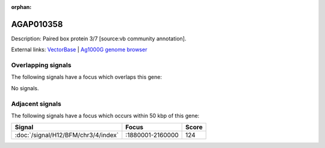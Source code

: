 :orphan:

AGAP010358
=============





Description: Paired box protein 3/7 [source:vb community annotation].

External links:
`VectorBase <https://www.vectorbase.org/Anopheles_gambiae/Gene/Summary?g=AGAP010358>`_ |
`Ag1000G genome browser <https://www.malariagen.net/apps/ag1000g/phase1-AR3/index.html?genome_region=3L:2169245-2174963#genomebrowser>`_

Overlapping signals
-------------------

The following signals have a focus which overlaps this gene:



No signals.



Adjacent signals
----------------

The following signals have a focus which occurs within 50 kbp of this gene:



.. cssclass:: table-hover
.. csv-table::
    :widths: auto
    :header: Signal,Focus,Score

    :doc:`/signal/H12/BFM/chr3/4/index`,":1880001-2160000",124
    


